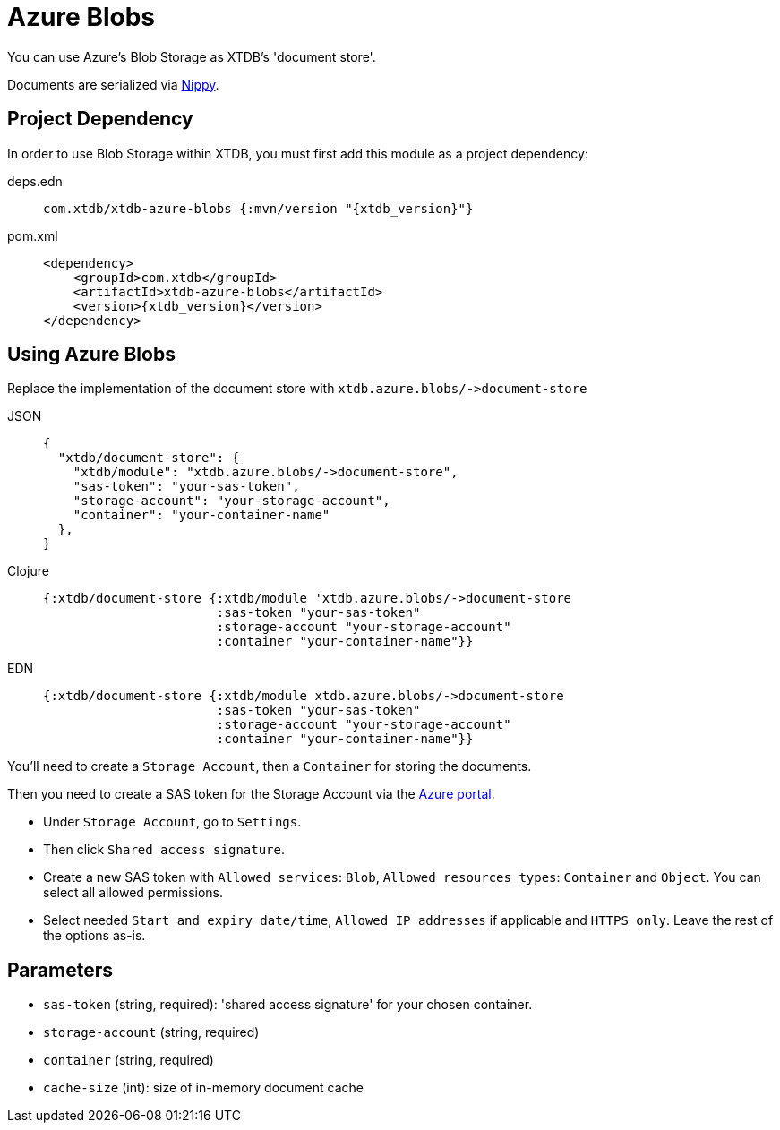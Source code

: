 = Azure Blobs
:page-aliases: reference::azure-blobs.adoc

You can use Azure's Blob Storage as XTDB's 'document store'.

Documents are serialized via https://github.com/ptaoussanis/nippy[Nippy].

== Project Dependency

In order to use Blob Storage within XTDB, you must first add this module as a project dependency:

[tabs]
====
deps.edn::
+
[source,clojure, subs=attributes+]
----
com.xtdb/xtdb-azure-blobs {:mvn/version "{xtdb_version}"}
----

pom.xml::
+
[source,xml, subs=attributes+]
----
<dependency>
    <groupId>com.xtdb</groupId>
    <artifactId>xtdb-azure-blobs</artifactId>
    <version>{xtdb_version}</version>
</dependency>
----
====

== Using Azure Blobs

Replace the implementation of the document store with `+xtdb.azure.blobs/->document-store+`

[tabs]
====
JSON::
+
[source,json]
----
{
  "xtdb/document-store": {
    "xtdb/module": "xtdb.azure.blobs/->document-store",
    "sas-token": "your-sas-token",
    "storage-account": "your-storage-account",
    "container": "your-container-name"
  },
}
----

Clojure::
+
[source,clojure]
----
{:xtdb/document-store {:xtdb/module 'xtdb.azure.blobs/->document-store
                       :sas-token "your-sas-token"
                       :storage-account "your-storage-account"
                       :container "your-container-name"}}
----

EDN::
+
[source,clojure]
----
{:xtdb/document-store {:xtdb/module xtdb.azure.blobs/->document-store
                       :sas-token "your-sas-token"
                       :storage-account "your-storage-account"
                       :container "your-container-name"}}
----
====

You'll need to create a `Storage Account`, then a `Container` for storing the documents.

Then you need to create a SAS token for the Storage Account via the https://portal.azure.com[Azure portal].

* Under `Storage Account`, go to `Settings`.
* Then click `Shared access signature`.
* Create a new SAS token with `Allowed services`: `Blob`, `Allowed resources types`: `Container` and `Object`.
  You can select all allowed permissions.
* Select needed `Start and expiry date/time`, `Allowed IP addresses` if applicable and `HTTPS only`.
  Leave the rest of the options as-is.

== Parameters

* `sas-token` (string, required): 'shared access signature' for your chosen container.
* `storage-account` (string, required)
* `container` (string, required)
* `cache-size` (int): size of in-memory document cache
